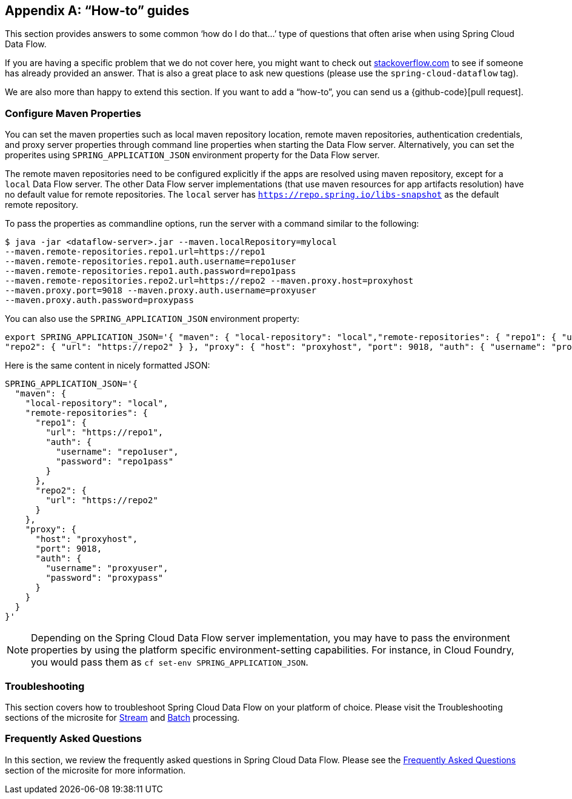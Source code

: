 [appendix]
[[howto]]
== "`How-to`" guides

This section provides answers to some common '`how do I do that...`' type of questions that often arise when using Spring Cloud Data Flow.

If you are having a specific problem that we do not cover here, you might want to check out https://stackoverflow.com/tags/spring-cloud-dataflow[stackoverflow.com] to see if someone has already provided an answer.
That is also a great place to ask new questions (please use the `spring-cloud-dataflow` tag).

We are also more than happy to extend this section. If you want to add a "`how-to`", you can send us a {github-code}[pull request].



=== Configure Maven Properties

You can set the maven properties such as local maven repository location, remote maven repositories, authentication credentials, and proxy server properties through command line properties when starting the Data Flow server.
Alternatively, you can set the properites using `SPRING_APPLICATION_JSON` environment property for the Data Flow server.

The remote maven repositories need to be configured explicitly if the apps are resolved using maven repository, except for a `local` Data Flow server.
The other Data Flow server implementations (that use maven resources for app artifacts resolution) have no default value for remote repositories.
The `local` server has `https://repo.spring.io/libs-snapshot` as the default remote repository.

To pass the properties as commandline options, run the server with a command similar to the following:

[source,bash]
----
$ java -jar <dataflow-server>.jar --maven.localRepository=mylocal
--maven.remote-repositories.repo1.url=https://repo1
--maven.remote-repositories.repo1.auth.username=repo1user
--maven.remote-repositories.repo1.auth.password=repo1pass
--maven.remote-repositories.repo2.url=https://repo2 --maven.proxy.host=proxyhost
--maven.proxy.port=9018 --maven.proxy.auth.username=proxyuser
--maven.proxy.auth.password=proxypass
----

You can also use the `SPRING_APPLICATION_JSON` environment property:

[source,json]
----
export SPRING_APPLICATION_JSON='{ "maven": { "local-repository": "local","remote-repositories": { "repo1": { "url": "https://repo1", "auth": { "username": "repo1user", "password": "repo1pass" } },
"repo2": { "url": "https://repo2" } }, "proxy": { "host": "proxyhost", "port": 9018, "auth": { "username": "proxyuser", "password": "proxypass" } } } }'
----

Here is the same content in nicely formatted JSON:

[source,json]
----
SPRING_APPLICATION_JSON='{
  "maven": {
    "local-repository": "local",
    "remote-repositories": {
      "repo1": {
        "url": "https://repo1",
        "auth": {
          "username": "repo1user",
          "password": "repo1pass"
        }
      },
      "repo2": {
        "url": "https://repo2"
      }
    },
    "proxy": {
      "host": "proxyhost",
      "port": 9018,
      "auth": {
        "username": "proxyuser",
        "password": "proxypass"
      }
    }
  }
}'
----

NOTE: Depending on the Spring Cloud Data Flow server implementation, you may have to pass the environment properties by using the platform specific environment-setting capabilities. For instance, in Cloud Foundry, you would pass them as `cf set-env SPRING_APPLICATION_JSON`.


=== Troubleshooting

This section covers how to troubleshoot Spring Cloud Data Flow on your platform of choice. Please visit the Troubleshooting sections of the microsite for link:https://dataflow.spring.io/documentation/{microsite-version}/stream-developer-guides/troubleshooting/[Stream] and link:https://dataflow.spring.io/documentation/{microsite-version}/batch-developer-guides/troubleshooting/[Batch] processing.


[[faqs]]
=== Frequently Asked Questions
In this section, we review the frequently asked questions in Spring Cloud Data Flow.
Please see the https://dataflow.spring.io/documentation/{microsite-version}/resources/faq/[Frequently Asked Questions] section of the microsite for more information.